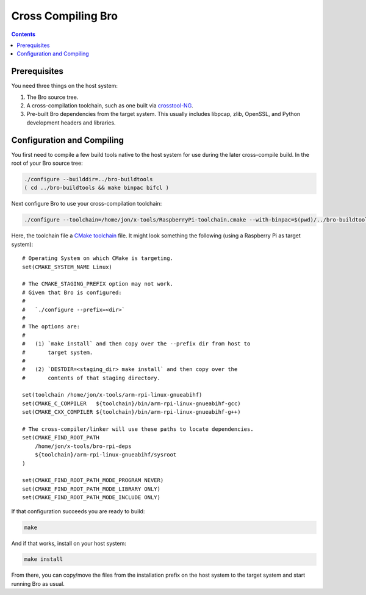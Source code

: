 .. _crosstool-NG: https://crosstool-ng.github.io/
.. _CMake toolchain: https://cmake.org/cmake/help/latest/manual/cmake-toolchains.7.html

===================
Cross Compiling Bro
===================

.. contents::

Prerequisites
=============

You need three things on the host system:

1. The Bro source tree.
2. A cross-compilation toolchain, such as one built via crosstool-NG_.
3. Pre-built Bro dependencies from the target system.  This usually
   includes libpcap, zlib, OpenSSL, and Python development headers
   and libraries.

Configuration and Compiling
===========================

You first need to compile a few build tools native to the host system
for use during the later cross-compile build.  In the root of your
Bro source tree:

.. sourcecode:: console

   ./configure --builddir=../bro-buildtools
   ( cd ../bro-buildtools && make binpac bifcl )

Next configure Bro to use your cross-compilation toolchain:

.. sourcecode:: console

   ./configure --toolchain=/home/jon/x-tools/RaspberryPi-toolchain.cmake --with-binpac=$(pwd)/../bro-buildtools/aux/binpac/src/binpac --with-bifcl=$(pwd)/../bro-buildtools/src/bifcl

Here, the toolchain file a `CMake toolchain`_ file.  It might look
something the following (using a Raspberry Pi as target system)::

  # Operating System on which CMake is targeting.
  set(CMAKE_SYSTEM_NAME Linux)

  # The CMAKE_STAGING_PREFIX option may not work.
  # Given that Bro is configured:
  #
  #   `./configure --prefix=<dir>`
  #
  # The options are:
  #
  #   (1) `make install` and then copy over the --prefix dir from host to
  #       target system.
  #
  #   (2) `DESTDIR=<staging_dir> make install` and then copy over the
  #       contents of that staging directory.

  set(toolchain /home/jon/x-tools/arm-rpi-linux-gnueabihf)
  set(CMAKE_C_COMPILER   ${toolchain}/bin/arm-rpi-linux-gnueabihf-gcc)
  set(CMAKE_CXX_COMPILER ${toolchain}/bin/arm-rpi-linux-gnueabihf-g++)

  # The cross-compiler/linker will use these paths to locate dependencies.
  set(CMAKE_FIND_ROOT_PATH
      /home/jon/x-tools/bro-rpi-deps
      ${toolchain}/arm-rpi-linux-gnueabihf/sysroot
  )

  set(CMAKE_FIND_ROOT_PATH_MODE_PROGRAM NEVER)
  set(CMAKE_FIND_ROOT_PATH_MODE_LIBRARY ONLY)
  set(CMAKE_FIND_ROOT_PATH_MODE_INCLUDE ONLY)

If that configuration succeeds you are ready to build:

.. sourcecode:: console

   make

And if that works, install on your host system:

.. sourcecode:: console

   make install

From there, you can copy/move the files from the installation prefix
on the host system to the target system and start running Bro as usual.

